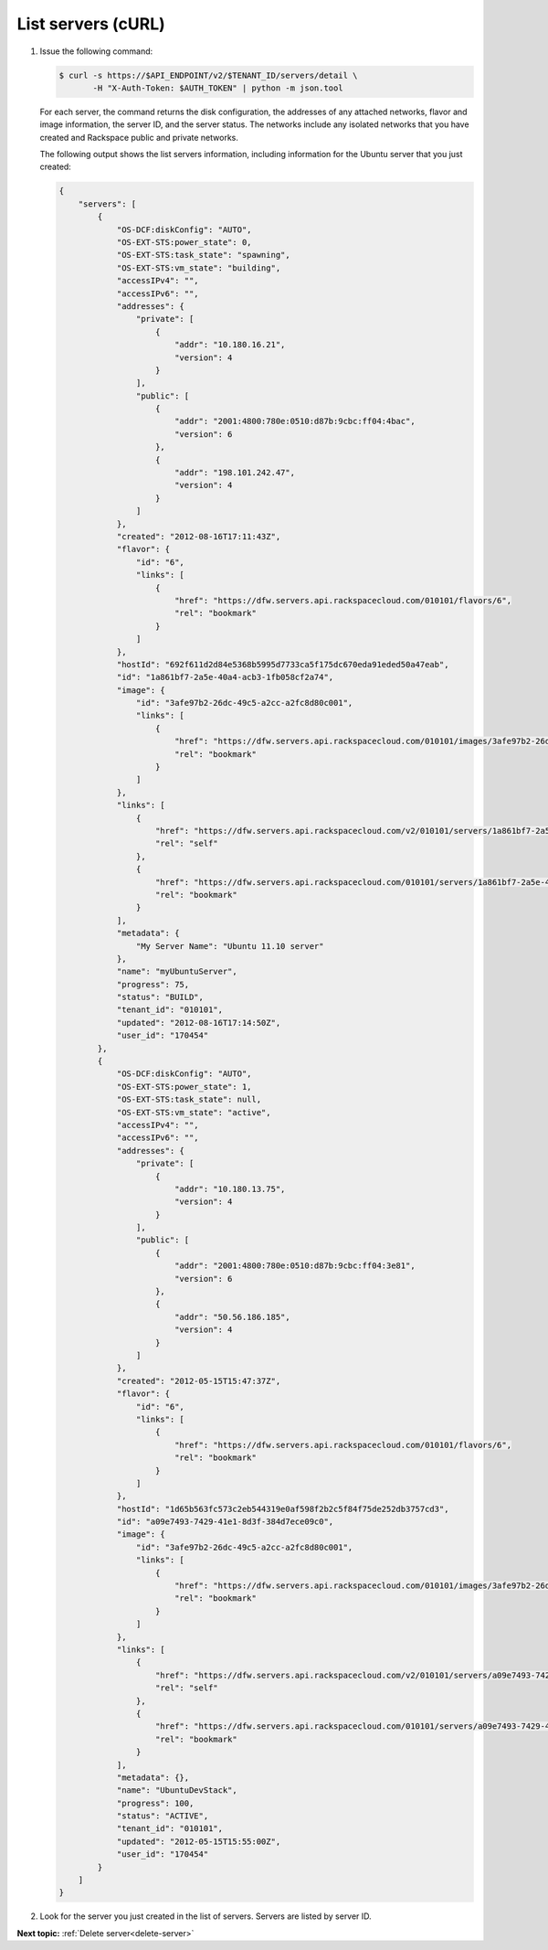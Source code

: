.. _list-servers-with-curl:

List servers (cURL)
~~~~~~~~~~~~~~~~~~~~~~~

#. Issue the following command:

   .. code::  

       $ curl -s https://$API_ENDPOINT/v2/$TENANT_ID/servers/detail \
              -H "X-Auth-Token: $AUTH_TOKEN" | python -m json.tool

   For each server, the command returns the disk configuration, the addresses of any 
   attached networks, flavor and image information, the server ID, and the server status. 
   The networks include any isolated networks that you have created and Rackspace public 
   and private networks.

   The following output shows the list servers information, including information for the 
   Ubuntu server that you just created:

   .. code::  

       {
           "servers": [
               {
                   "OS-DCF:diskConfig": "AUTO", 
                   "OS-EXT-STS:power_state": 0, 
                   "OS-EXT-STS:task_state": "spawning", 
                   "OS-EXT-STS:vm_state": "building", 
                   "accessIPv4": "", 
                   "accessIPv6": "", 
                   "addresses": {
                       "private": [
                           {
                               "addr": "10.180.16.21", 
                               "version": 4
                           }
                       ], 
                       "public": [
                           {
                               "addr": "2001:4800:780e:0510:d87b:9cbc:ff04:4bac", 
                               "version": 6
                           }, 
                           {
                               "addr": "198.101.242.47", 
                               "version": 4
                           }
                       ]
                   }, 
                   "created": "2012-08-16T17:11:43Z", 
                   "flavor": {
                       "id": "6", 
                       "links": [
                           {
                               "href": "https://dfw.servers.api.rackspacecloud.com/010101/flavors/6", 
                               "rel": "bookmark"
                           }
                       ]
                   }, 
                   "hostId": "692f611d2d84e5368b5995d7733ca5f175dc670eda91eded50a47eab", 
                   "id": "1a861bf7-2a5e-40a4-acb3-1fb058cf2a74", 
                   "image": {
                       "id": "3afe97b2-26dc-49c5-a2cc-a2fc8d80c001", 
                       "links": [
                           {
                               "href": "https://dfw.servers.api.rackspacecloud.com/010101/images/3afe97b2-26dc-49c5-a2cc-a2fc8d80c001", 
                               "rel": "bookmark"
                           }
                       ]
                   }, 
                   "links": [
                       {
                           "href": "https://dfw.servers.api.rackspacecloud.com/v2/010101/servers/1a861bf7-2a5e-40a4-acb3-1fb058cf2a74", 
                           "rel": "self"
                       }, 
                       {
                           "href": "https://dfw.servers.api.rackspacecloud.com/010101/servers/1a861bf7-2a5e-40a4-acb3-1fb058cf2a74", 
                           "rel": "bookmark"
                       }
                   ], 
                   "metadata": {
                       "My Server Name": "Ubuntu 11.10 server"
                   }, 
                   "name": "myUbuntuServer", 
                   "progress": 75,  
                   "status": "BUILD", 
                   "tenant_id": "010101", 
                   "updated": "2012-08-16T17:14:50Z", 
                   "user_id": "170454"
               }, 
               {
                   "OS-DCF:diskConfig": "AUTO", 
                   "OS-EXT-STS:power_state": 1, 
                   "OS-EXT-STS:task_state": null, 
                   "OS-EXT-STS:vm_state": "active", 
                   "accessIPv4": "", 
                   "accessIPv6": "", 
                   "addresses": {
                       "private": [
                           {
                               "addr": "10.180.13.75", 
                               "version": 4
                           }
                       ], 
                       "public": [
                           {
                               "addr": "2001:4800:780e:0510:d87b:9cbc:ff04:3e81", 
                               "version": 6
                           }, 
                           {
                               "addr": "50.56.186.185", 
                               "version": 4
                           }
                       ]
                   }, 
                   "created": "2012-05-15T15:47:37Z", 
                   "flavor": {
                       "id": "6", 
                       "links": [
                           {
                               "href": "https://dfw.servers.api.rackspacecloud.com/010101/flavors/6", 
                               "rel": "bookmark"
                           }
                       ]
                   }, 
                   "hostId": "1d65b563fc573c2eb544319e0af598f2b2c5f84f75de252db3757cd3", 
                   "id": "a09e7493-7429-41e1-8d3f-384d7ece09c0", 
                   "image": {
                       "id": "3afe97b2-26dc-49c5-a2cc-a2fc8d80c001", 
                       "links": [
                           {
                               "href": "https://dfw.servers.api.rackspacecloud.com/010101/images/3afe97b2-26dc-49c5-a2cc-a2fc8d80c001", 
                               "rel": "bookmark"
                           }
                       ]
                   }, 
                   "links": [
                       {
                           "href": "https://dfw.servers.api.rackspacecloud.com/v2/010101/servers/a09e7493-7429-41e1-8d3f-384d7ece09c0", 
                           "rel": "self"
                       }, 
                       {
                           "href": "https://dfw.servers.api.rackspacecloud.com/010101/servers/a09e7493-7429-41e1-8d3f-384d7ece09c0", 
                           "rel": "bookmark"
                       }
                   ], 
                   "metadata": {}, 
                   "name": "UbuntuDevStack", 
                   "progress": 100, 
                   "status": "ACTIVE", 
                   "tenant_id": "010101", 
                   "updated": "2012-05-15T15:55:00Z", 
                   "user_id": "170454"
               }
           ]
       }

#. Look for the server you just created in the list of servers. Servers are listed by
   server ID.

**Next topic:** :ref:`Delete server<delete-server>` 